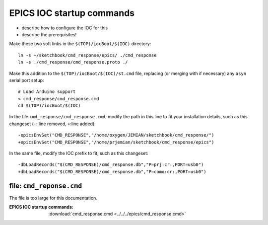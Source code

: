 .. $Id$

.. _IOC.commands:

==================================
EPICS IOC startup commands
==================================

* describe how to configure the IOC for this
* describe the prerequisites!

Make these two soft links in the ``$(TOP)/iocBoot/$(IOC)`` directory::

  ln -s ~/sketchbook/cmd_response/epics/ ./cmd_response
  ln -s ./cmd_response/cmd_response.proto ./

Make this addition to the ``$(TOP)/iocBoot/$(IOC)/st.cmd`` file,
replacing (or merging with if necessary) any ``asyn`` serial port setup::

  # Load Arduino support
  < cmd_response/cmd_response.cmd
  cd $(TOP)/iocBoot/$(IOC)

In the file ``cmd_response/cmd_response.cmd``, modify the path in this line
to fit your installation details, such as this changeset 
(``-``: line removed, ``+``:line added)::

  -epicsEnvSet("CMD_RESPONSE","/home/oxygen/JEMIAN/sketchbook/cmd_response/")
  +epicsEnvSet("CMD_RESPONSE","/home/prjemian/sketchbook/cmd_response/epics")

In the same file, modify the IOC prefix to fit, such as this changeset::

  -dbLoadRecords("$(CMD_RESPONSE)/cmd_response.db","P=prj:cr:,PORT=usb0")
  +dbLoadRecords("$(CMD_RESPONSE)/cmd_response.db","P=como:cr:,PORT=usb0")



file: ``cmd_reponse.cmd``
------------------------------

The file is too large for this documentation.

:EPICS IOC startup commands:
   :download:`cmd_response.cmd <../../../epics/cmd_response.cmd>`

